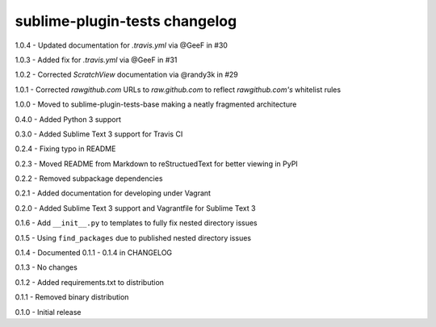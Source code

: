 sublime-plugin-tests changelog
==============================
1.0.4 - Updated documentation for `.travis.yml` via @GeeF in #30

1.0.3 - Added fix for `.travis.yml` via @GeeF in #31

1.0.2 - Corrected `ScratchView` documentation via @randy3k in #29

1.0.1 - Corrected `rawgithub.com` URLs to `raw.github.com` to reflect `rawgithub.com's` whitelist rules

1.0.0 - Moved to sublime-plugin-tests-base making a neatly fragmented architecture

0.4.0 - Added Python 3 support

0.3.0 - Added Sublime Text 3 support for Travis CI

0.2.4 - Fixing typo in README

0.2.3 - Moved README from Markdown to reStructuedText for better viewing in PyPI

0.2.2 - Removed subpackage dependencies

0.2.1 - Added documentation for developing under Vagrant

0.2.0 - Added Sublime Text 3 support and Vagrantfile for Sublime Text 3

0.1.6 - Add ``__init__.py`` to templates to fully fix nested directory issues

0.1.5 - Using ``find_packages`` due to published nested directory issues

0.1.4 - Documented 0.1.1 - 0.1.4 in CHANGELOG

0.1.3 - No changes

0.1.2 - Added requirements.txt to distribution

0.1.1 - Removed binary distribution

0.1.0 - Initial release
